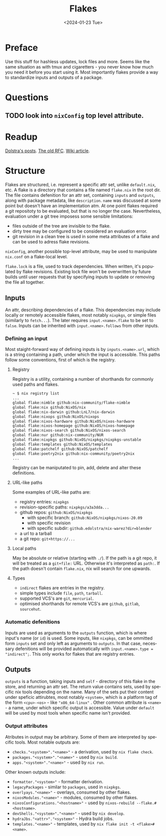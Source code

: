 #+options: ':nil *:t -:t ::t <:t H:3 \n:nil ^:t arch:headline
#+options: author:t broken-links:nil c:nil creator:nil
#+options: d:(not "LOGBOOK") date:t e:t email:nil f:t inline:t num:t
#+options: p:nil pri:nil prop:nil stat:t tags:t tasks:t tex:t
#+options: timestamp:t title:t toc:t todo:t |:t
#+title: Flakes
#+date: <2024-01-23 Tue>
#+author:
#+email: hunter@distortion
#+language: en
#+select_tags: export
#+exclude_tags: noexport
#+creator: Emacs 28.2 (Org mode 9.6.12)
#+cite_export:

* Preface
Use this stuff for hashless updates, lock files and more. Seems like
the same situation as with tmux and cigaretters - you never know how
much you need it before you start using it.
Most importantly flakes provide a way to standardize inputs and
outputs of a package.

* Questions
** TODO look into =nixConfig= top level attribute.

* Readup
[[https://www.tweag.io/blog/2020-05-25-flakes/][Dolstra's posts]].
[[https://github.com/NixOS/rfcs/pull/49/files][The old RFC]].
[[https://nixos.wiki/wiki/Flakes][Wiki article]].

* Structure
Flakes are structured, i.e. represent a specific attr set, unlike
=default.nix=, etc.
A flake is a directory that contains a file named =flake.nix= in the
root dir. The file contains defenition for an attr set, containing
=inputs= and =outputs=, along with package metadata, like
=description=. =name= was discussed at some point but doesn't have an
implementation atm.
At one point flakes required a git repositoty to be evaluated, but
that is no longer the case. Nevertheless, evaluation under a git tree
imposess some sensible limitations:
- files outside of the tree are invisible to the flake.
- dirty tree may be configured to be considered an evaluation error.
- git revision in a clean tree is used in some meta attributes of a
  flake and can be used to adress flake revisions.
=nixConfig=, another possible top-level attribute, may be used to
manipulate =nix.conf= on a flake-local level.

=flake.lock= is a file, used to track dependencies. When written, it's
populated by flake revisions. Existing lock file won't be overwritten
by future builds until user requests that by specifying inputs to
update or removing the file all together.
  
** Inputs
An attr, describing dependencies of a flake. This dependencies may
include locally or remotely accessible flakes, most notably
=nixpkgs=, or simple files (similarly to =fetch...=). The later
requires =input.<name>.flake= to be set to =false=.
Inputs can be inherited with =input.<name>.follows= from other
inputs.

*** Defining an input
Most staight-forward way of defining inputs is by
=inputs.<name>.url=, which is a string containing a path, under which
the input is accessible. This paths follow some conventions, first of
which is the registry.

**** Registry
Registry is a utility, containing a number of shorthands for commonly
used paths and flakes.
#+begin_src bash
  ~ $ nix registry list
  ...
  global flake:nimble github:nix-community/flake-nimble
  global flake:nix github:NixOS/nix
  global flake:nix-darwin github:LnL7/nix-darwin
  global flake:nixops github:NixOS/nixops
  global flake:nixos-hardware github:NixOS/nixos-hardware
  global flake:nixos-homepage github:NixOS/nixos-homepage
  global flake:nixos-search github:NixOS/nixos-search
  global flake:nur github:nix-community/NUR
  global flake:nixpkgs github:NixOS/nixpkgs/nixpkgs-unstable
  global flake:templates github:NixOS/templates
  global flake:patchelf github:NixOS/patchelf
  global flake:poetry2nix github:nix-community/poetry2nix
  ...
#+end_src
 Registry can be maniputated to pin, add, delete and alter these
definitions.

**** URL-like paths
Some examples of URL-like paths are:
- registry entries: =nixpkgs=
- revision-specific paths: =nixpkgs/a3a3dda...=
- github repos: =github:NixOS/nixpkgs=
  - with specific branch: =github:NixOS/nixpkgs/nixos-20.09=
  - with specific revision
  - with specific subdir: =github.edolstra/nix-warez?dir=blender=
- a url to a tarball
- a git repo: =git+https://...=

**** Local paths
May be absolute or relative (starting with =./=).
If the path is a git repo, it will be treated as a =git+file:=
URL. Otherwise it's interpreted as =path:=.
If the path doesn't contain =flake.nix=, nix will search for one
upwards.

**** Types
- =indirect= flakes are entries in the registry.
- simple types include =file=, =path=, =tarball=.
- supported VCS's are =git=, =mercurial=.
- optimised shorthands for remote VCS's are =github=, =gitlab=,
  =sourcehut=.

*** Automatic defenitions
Inputs are used as arguments to the =outputs= function, which is where
input's name (or =id=) is used. Some inputs, like =nixpkgs=, can be
ommitted form =inputs= set and only left as arguments to =outputs=. In
that case, necessary defenitions will be provided automatically with
=input.<name>.type = "indirect";=. This only works for flakes that are
registry entries.
 
** Outputs
=outputs= is a function, taking inputs and =self= - directory of this
flake in the store, and returning an attr set. The return value
contains sets, used by specific nix tools depending on the name.
Many of the sets put their content under speficic attirubtes, most notably
=<system>=, which is a platform tag of the form =<cpu>-<os>= - like
="x86_64-linux"= . Other common attribute is =<name>= - a name, under
which specific output is accessible. Value under =default= will be
used by most tools when specific name isn't provided.

*** Output attributes
Atributes in output may be arbitrary. Some of them are interpreted by
specific tools. Most notable outputs are:
- =checks."<system>"."<name>"= - a derivation, used by =nix flake check=.
- =packages."<system>"."<name>"= - used by =nix build=.
- =apps."<system>"."<name>"= - used by =nix run=.
Other known outputs include:
- =formatter."<system>"= - formatter derivation.
- =legacyPackages= - similar to =packages=, used in =nixpkgs=.
- =overlyays."<name>"= - overlays, consumed by other flakes.
- =nixosModules."<name>"= - modules, consumed by other flakes.
- =nixosConfigurations."<hostname>"= - used by =nixos-rebuild --flake.#<hostname>=.
- =devShells."<system>"."<name>"= - used by =nix develop=.
- =hydraJbs."<attr>"."<system>"= - Hydra build jobs.
- =templates."<name>"= - templates, used by =nix flake init -t <flake>#<name>=.
